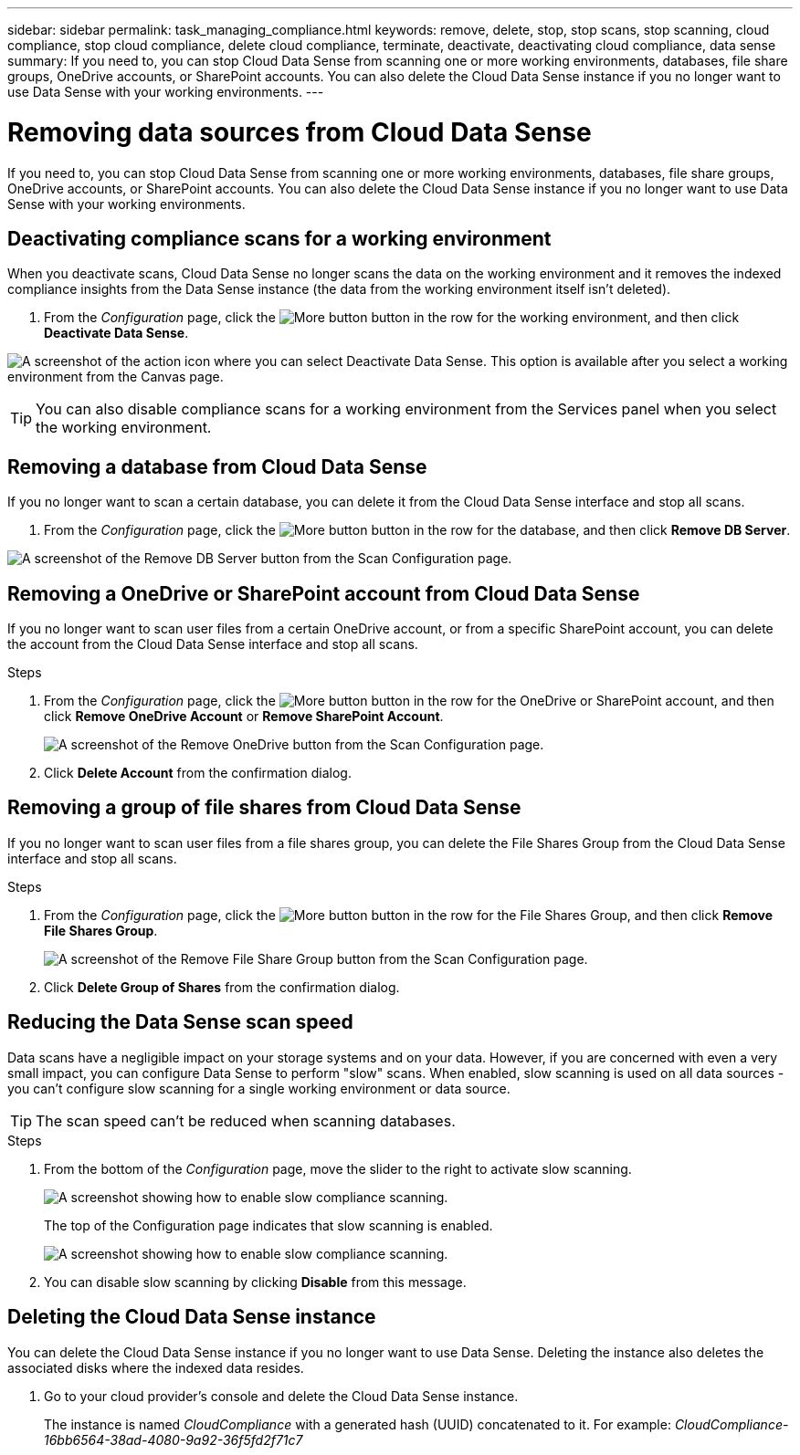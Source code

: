 ---
sidebar: sidebar
permalink: task_managing_compliance.html
keywords: remove, delete, stop, stop scans, stop scanning, cloud compliance, stop cloud compliance, delete cloud compliance, terminate, deactivate, deactivating cloud compliance, data sense
summary: If you need to, you can stop Cloud Data Sense from scanning one or more working environments, databases, file share groups, OneDrive accounts, or SharePoint accounts. You can also delete the Cloud Data Sense instance if you no longer want to use Data Sense with your working environments.
---

= Removing data sources from Cloud Data Sense
:hardbreaks:
:nofooter:
:icons: font
:linkattrs:
:imagesdir: ./media/

[.lead]
If you need to, you can stop Cloud Data Sense from scanning one or more working environments, databases, file share groups, OneDrive accounts, or SharePoint accounts. You can also delete the Cloud Data Sense instance if you no longer want to use Data Sense with your working environments.

== Deactivating compliance scans for a working environment

When you deactivate scans, Cloud Data Sense no longer scans the data on the working environment and it removes the indexed compliance insights from the Data Sense instance (the data from the working environment itself isn't deleted).

. From the _Configuration_ page, click the image:screenshot_gallery_options.gif[More button] button in the row for the working environment, and then click *Deactivate Data Sense*.

image:screenshot_deactivate_compliance_scan.png[A screenshot of the action icon where you can select Deactivate Data Sense. This option is available after you select a working environment from the Canvas page.]

TIP: You can also disable compliance scans for a working environment from the Services panel when you select the working environment.

== Removing a database from Cloud Data Sense

If you no longer want to scan a certain database, you can delete it from the Cloud Data Sense interface and stop all scans.

. From the _Configuration_ page, click the image:screenshot_gallery_options.gif[More button] button in the row for the database, and then click *Remove DB Server*.

image:screenshot_compliance_remove_db.png[A screenshot of the Remove DB Server button from the Scan Configuration page.]

== Removing a OneDrive or SharePoint account from Cloud Data Sense

If you no longer want to scan user files from a certain OneDrive account, or from a specific SharePoint account, you can delete the account from the Cloud Data Sense interface and stop all scans.

.Steps

. From the _Configuration_ page, click the image:screenshot_gallery_options.gif[More button] button in the row for the OneDrive or SharePoint account, and then click *Remove OneDrive Account* or *Remove SharePoint Account*.
+
image:screenshot_compliance_remove_onedrive.png[A screenshot of the Remove OneDrive button from the Scan Configuration page.]

. Click *Delete Account* from the confirmation dialog.

== Removing a group of file shares from Cloud Data Sense

If you no longer want to scan user files from a file shares group, you can delete the File Shares Group from the Cloud Data Sense interface and stop all scans.

.Steps

. From the _Configuration_ page, click the image:screenshot_gallery_options.gif[More button] button in the row for the File Shares Group, and then click *Remove File Shares Group*.
+
image:screenshot_compliance_remove_fileshare_group.png[A screenshot of the Remove File Share Group button from the Scan Configuration page.]

. Click *Delete Group of Shares* from the confirmation dialog.

== Reducing the Data Sense scan speed

Data scans have a negligible impact on your storage systems and on your data. However, if you are concerned with even a very small impact, you can configure Data Sense to perform "slow" scans. When enabled, slow scanning is used on all data sources - you can't configure slow scanning for a single working environment or data source.

TIP: The scan speed can't be reduced when scanning databases.

.Steps

. From the bottom of the _Configuration_ page, move the slider to the right to activate slow scanning.
+
image:screenshot_slow_scan_enable.png[A screenshot showing how to enable slow compliance scanning.]
+
The top of the Configuration page indicates that slow scanning is enabled.
+
image:screenshot_slow_scan_disable.png[A screenshot showing how to enable slow compliance scanning.]

. You can disable slow scanning by clicking *Disable* from this message.

== Deleting the Cloud Data Sense instance

You can delete the Cloud Data Sense instance if you no longer want to use Data Sense. Deleting the instance also deletes the associated disks where the indexed data resides.

. Go to your cloud provider's console and delete the Cloud Data Sense instance.
+
The instance is named _CloudCompliance_ with a generated hash (UUID) concatenated to it. For example: _CloudCompliance-16bb6564-38ad-4080-9a92-36f5fd2f71c7_
